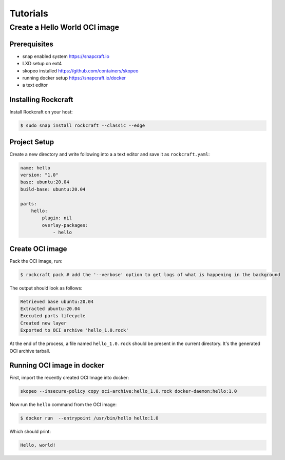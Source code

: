*********
Tutorials
*********

Create a Hello World OCI image
==============================

Prerequisites
-------------

- snap enabled system https://snapcraft.io
- LXD setup on ext4
- skopeo installed https://github.com/containers/skopeo
- running docker setup https://snapcraft.io/docker
- a text editor


Installing Rockcraft
--------------------

Install Rockcraft on your host:

.. code-block:: sh
		
  $ sudo snap install rockcraft --classic --edge

Project Setup
-------------

Create a new directory and write following into a a text editor and
save it as ``rockcraft.yaml``:

.. code-block:: yaml

  name: hello
  version: "1.0"
  base: ubuntu:20.04
  build-base: ubuntu:20.04

  parts:
      hello:
          plugin: nil
          overlay-packages:
              - hello

Create OCI image
----------------

Pack the OCI image, run:

.. code-block:: sh
		
  $ rockcraft pack # add the '--verbose' option to get logs of what is happening in the background


The output should look as follows:

.. code-block:: sh

  Retrieved base ubuntu:20.04                                                                                                   
  Extracted ubuntu:20.04                                                                                                        
  Executed parts lifecycle                                                                                                      
  Created new layer                                                                                                             
  Exported to OCI archive 'hello_1.0.rock'

At the end of the process, a file named ``hello_1.0.rock`` should be
present in the current directory. It's the generated OCI archive tarball.

Running OCI image in docker
---------------------------

First, import the recently created OCI Image into docker:

.. code-block:: sh

  skopeo --insecure-policy copy oci-archive:hello_1.0.rock docker-daemon:hello:1.0

Now run the ``hello`` command from the OCI image:

.. code-block:: sh

  $ docker run  --entrypoint /usr/bin/hello hello:1.0

Which should print:

.. code-block:: sh

  Hello, world!
